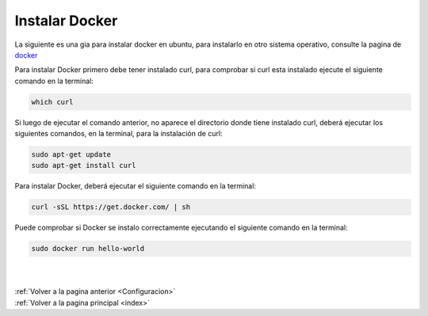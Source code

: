 .. _InstalarDocker:


Instalar Docker
===============

La siguiente es una gia para instalar docker en ubuntu, para instalarlo en otro sistema operativo, consulte la pagina de `docker <https://docs.docker.com/v1.8/installation/>`_

Para instalar Docker primero debe tener instalado curl, para comprobar si curl esta instalado ejecute el siguiente comando en la terminal:

.. code-block:: shell

	which curl

Si luego de ejecutar el comando anterior, no aparece el directorio donde tiene instalado curl, deberá ejecutar los siguientes comandos, en la terminal, para la instalación de curl:

.. code-block:: shell

	sudo apt-get update
	sudo apt-get install curl

Para instalar Docker, deberá ejecutar el siguiente comando en la terminal:

.. code-block:: shell

	curl -sSL https://get.docker.com/ | sh

Puede comprobar si Docker se instalo correctamente ejecutando el siguiente comando en la terminal:

.. code-block:: shell

	sudo docker run hello-world

|
|
| :ref:`Volver a la pagina anterior <Configuracion>`
| :ref:`Volver a la pagina principal <index>`
